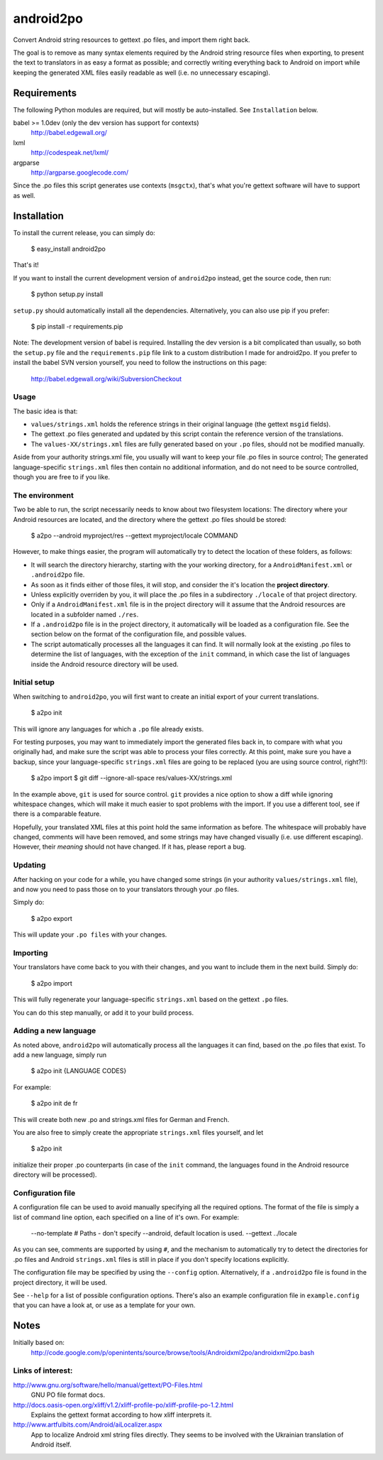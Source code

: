 android2po
==========

Convert Android string resources to gettext .po files, and import them
right back.

The goal is to remove as many syntax elements required by the Android
string resource files when exporting, to present the text to translators
in as easy a format as possible; and correctly writing everything back
to Android on import while keeping the generated XML files easily
readable as well (i.e. no unnecessary escaping).


Requirements
------------

The following Python modules are required, but will mostly be
auto-installed. See ``Installation`` below.

babel >= 1.0dev (only the dev version has support for contexts)
    http://babel.edgewall.org/

lxml
    http://codespeak.net/lxml/

argparse
    http://argparse.googlecode.com/

Since the .po files this script generates use contexts (``msgctx``),
that's what you're gettext software will have to support as well.


Installation
------------

To install the current release, you can simply do:

    $ easy_install android2po

That's it!

If you want to install the current development version of
``android2po`` instead, get the source code, then run:

    $ python setup.py install

``setup.py`` should automatically install all the dependencies.
Alternatively, you can also use pip if you prefer:

    $ pip install -r requirements.pip

Note: The development version of babel is required. Installing the
dev version is a bit complicated than usually, so both the ``setup.py``
file and the ``requirements.pip`` file link to a custom distribution
I made for android2po. If you prefer to install the babel SVN version
yourself, you need to follow the instructions on this page:

    http://babel.edgewall.org/wiki/SubversionCheckout

Usage
~~~~~

The basic idea is that:

* ``values/strings.xml`` holds the reference strings in their
  original language (the gettext ``msgid`` fields).

* The gettext .po files generated and updated by this script contain
  the reference version of the translations.

* The ``values-XX/strings.xml`` files are fully generated based on
  your ``.po`` files, should not be modified manually.

Aside from your authority strings.xml file, you usually will want to keep
your file .po files in source control; The generated language-specific
``strings.xml`` files then contain no additional information, and do not
need to be source controlled, though you are free to if you like.

The environment
~~~~~~~~~~~~~~~

Two be able to run, the script necessarily needs to know about two
filesystem locations: The directory where your Android resources are
located, and the directory where the gettext .po files should be stored:

    $ a2po --android myproject/res --gettext myproject/locale COMMAND

However, to make things easier, the program will automatically try to
detect the location of these folders, as follows:

* It will search the directory hierarchy, starting with the your working
  directory, for a ``AndroidManifest.xml`` or ``.android2po`` file.
* As soon as it finds either of those files, it will stop, and consider
  the it's location the **project directory**.
* Unless explicitly overriden by you, it will place the .po files in
  a subdirectory ``./locale`` of that project directory.
* Only if a ``AndroidManifest.xml`` file is in the project directory
  will it assume that the Android resources are located in a subfolder
  named ``./res``.
* If a ``.android2po`` file is in the project directory, it automatically
  will be loaded as a configuration file. See the section below on the
  format of the configuration file, and possible values.
* The script automatically processes all the languages it can find. It
  will normally look at the existing .po files to determine the list of
  languages, with the exception of the ``init`` command, in which case
  the list of languages inside the Android resource directory will be
  used.

Initial setup
~~~~~~~~~~~~~

When switching to ``android2po``, you will first want to create an
initial export of your current translations.

    $ a2po init

This will ignore any languages for which a ``.po`` file already exists.

For testing purposes, you may want to immediately import the generated
files back in, to compare with what you originally had, and make sure
the script was able to process your files correctly.
At this point, make sure you have a backup, since your language-specific
``strings.xml`` files are going to be replaced (you are using source
control, right?!):

    $ a2po import
    $ git diff --ignore-all-space res/values-XX/strings.xml

In the example above, ``git`` is used for source control. ``git``
provides a nice option to show a diff while ignoring whitespace
changes, which will make it much easier to spot problems with the
import. If you use a different tool, see if there is a comparable
feature.

Hopefully, your translated XML files at this point hold the same
information as before. The whitespace will probably have changed,
comments will have been removed, and some strings may have changed
visually (i.e. use different escaping). However, their *meaning*
should not have changed. If it has, please report a bug.

Updating
~~~~~~~~

After hacking on your code for a while, you have changed some
strings (in your authority ``values/strings.xml`` file), and now
you need to pass those on to your translators through your .po files.

Simply do:

    $ a2po export

This will update your ``.po files`` with your changes.

Importing
~~~~~~~~~

Your translators have come back to you with their changes, and you
want to include them in the next build. Simply do:

    $ a2po import

This will fully regenerate your language-specific ``strings.xml``
based on the gettext ``.po`` files.

You can do this step manually, or add it to your build process.

Adding a new language
~~~~~~~~~~~~~~~~~~~~~

As noted above, ``android2po`` will automatically process all the
languages it can find, based on the .po files that exist. To add a
new language, simply run

    $ a2po init {LANGUAGE CODES}

For example:

    $ a2po init de fr

This will create both new .po and strings.xml files for German and French.

You are also free to simply create the appropriate ``strings.xml`` files
yourself, and let

    $ a2po init

initialize their proper .po counterparts (in case of the ``init`` command,
the languages found in the Android resource directory will be processed).


Configuration file
~~~~~~~~~~~~~~~~~~

A configuration file can be used to avoid manually specifying all the
required options. The format of the file is simply a list of command
line option, each specified on a line of it's own. For example:

    --no-template
    # Paths - don't specify --android, default location is used.
    --gettext ../locale

As you can see, comments are supported by using ``#``, and the mechanism
to automatically try to detect the directories for .po files and Android
``strings.xml`` files is still in place if you don't specify locations
explicitly.

The configuration file may be specified by using the ``--config`` option.
Alternatively, if a ``.android2po`` file is found in the project directory,
it will be used.

See ``--help`` for a list of possible configuration options. There's also
an example configuration file in ``example.config`` that you can have a
look at, or use as a template for your own.


Notes
-----

Initially based on:
    http://code.google.com/p/openintents/source/browse/tools/Androidxml2po/androidxml2po.bash


Links of interest:
~~~~~~~~~~~~~~~~~~

http://www.gnu.org/software/hello/manual/gettext/PO-Files.html
    GNU PO file format docs.

http://docs.oasis-open.org/xliff/v1.2/xliff-profile-po/xliff-profile-po-1.2.html
    Explains the gettext format according to how xliff interprets it.

http://www.artfulbits.com/Android/aiLocalizer.aspx
    App to localize Android xml string files directly. They seems to be
    involved with the Ukrainian translation of Android itself.